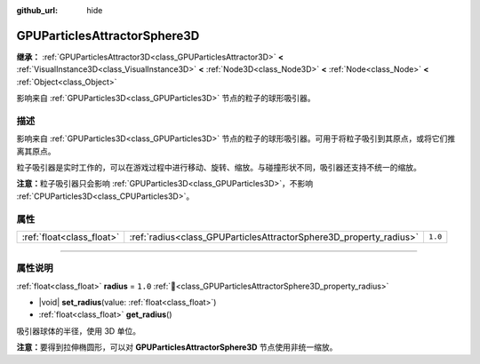 :github_url: hide

.. DO NOT EDIT THIS FILE!!!
.. Generated automatically from Godot engine sources.
.. Generator: https://github.com/godotengine/godot/tree/4.3/doc/tools/make_rst.py.
.. XML source: https://github.com/godotengine/godot/tree/4.3/doc/classes/GPUParticlesAttractorSphere3D.xml.

.. _class_GPUParticlesAttractorSphere3D:

GPUParticlesAttractorSphere3D
=============================

**继承：** :ref:`GPUParticlesAttractor3D<class_GPUParticlesAttractor3D>` **<** :ref:`VisualInstance3D<class_VisualInstance3D>` **<** :ref:`Node3D<class_Node3D>` **<** :ref:`Node<class_Node>` **<** :ref:`Object<class_Object>`

影响来自 :ref:`GPUParticles3D<class_GPUParticles3D>` 节点的粒子的球形吸引器。

.. rst-class:: classref-introduction-group

描述
----

影响来自 :ref:`GPUParticles3D<class_GPUParticles3D>` 节点的粒子的球形吸引器。可用于将粒子吸引到其原点，或将它们推离其原点。

粒子吸引器是实时工作的，可以在游戏过程中进行移动、旋转、缩放。与碰撞形状不同，吸引器还支持不统一的缩放。

\ **注意：**\ 粒子吸引器只会影响 :ref:`GPUParticles3D<class_GPUParticles3D>`\ ，不影响 :ref:`CPUParticles3D<class_CPUParticles3D>`\ 。

.. rst-class:: classref-reftable-group

属性
----

.. table::
   :widths: auto

   +---------------------------+--------------------------------------------------------------------+---------+
   | :ref:`float<class_float>` | :ref:`radius<class_GPUParticlesAttractorSphere3D_property_radius>` | ``1.0`` |
   +---------------------------+--------------------------------------------------------------------+---------+

.. rst-class:: classref-section-separator

----

.. rst-class:: classref-descriptions-group

属性说明
--------

.. _class_GPUParticlesAttractorSphere3D_property_radius:

.. rst-class:: classref-property

:ref:`float<class_float>` **radius** = ``1.0`` :ref:`🔗<class_GPUParticlesAttractorSphere3D_property_radius>`

.. rst-class:: classref-property-setget

- |void| **set_radius**\ (\ value\: :ref:`float<class_float>`\ )
- :ref:`float<class_float>` **get_radius**\ (\ )

吸引器球体的半径，使用 3D 单位。

\ **注意：**\ 要得到拉伸椭圆形，可以对 **GPUParticlesAttractorSphere3D** 节点使用非统一缩放。

.. |virtual| replace:: :abbr:`virtual (本方法通常需要用户覆盖才能生效。)`
.. |const| replace:: :abbr:`const (本方法无副作用，不会修改该实例的任何成员变量。)`
.. |vararg| replace:: :abbr:`vararg (本方法除了能接受在此处描述的参数外，还能够继续接受任意数量的参数。)`
.. |constructor| replace:: :abbr:`constructor (本方法用于构造某个类型。)`
.. |static| replace:: :abbr:`static (调用本方法无需实例，可直接使用类名进行调用。)`
.. |operator| replace:: :abbr:`operator (本方法描述的是使用本类型作为左操作数的有效运算符。)`
.. |bitfield| replace:: :abbr:`BitField (这个值是由下列位标志构成位掩码的整数。)`
.. |void| replace:: :abbr:`void (无返回值。)`
